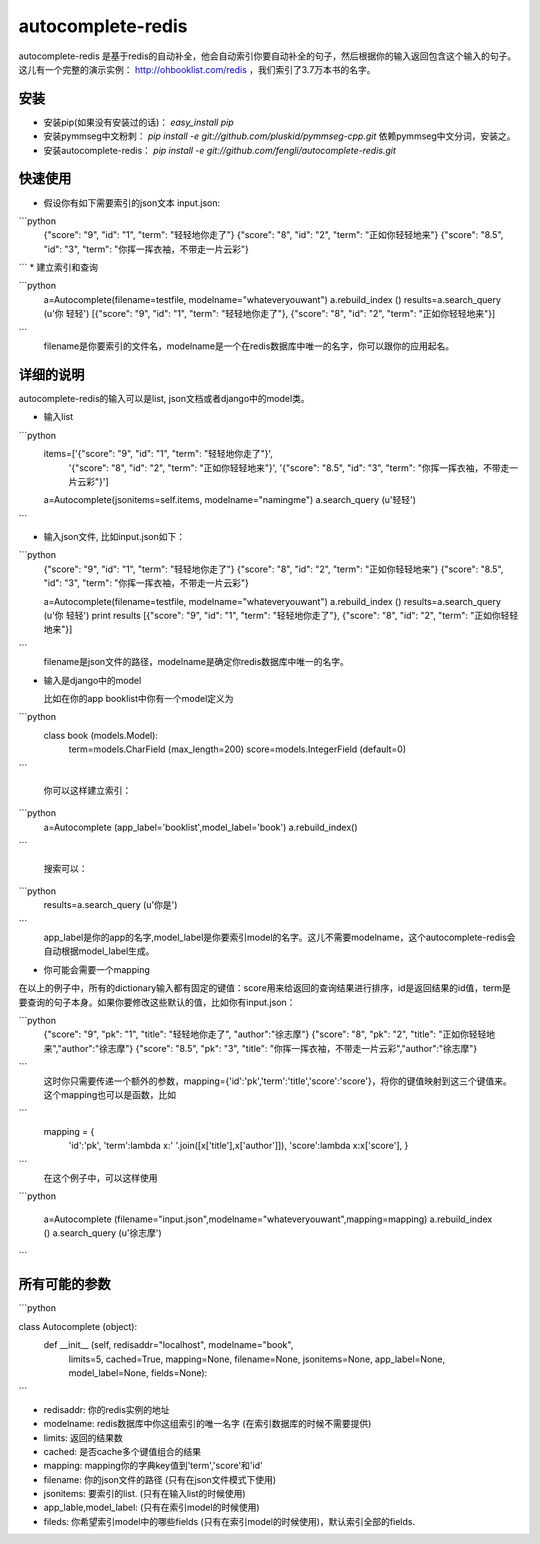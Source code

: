 autocomplete-redis
============

autocomplete-redis 是基于redis的自动补全，他会自动索引你要自动补全的句子，然后根据你的输入返回包含这个输入的句子。这儿有一个完整的演示实例： http://ohbooklist.com/redis ，我们索引了3.7万本书的名字。

安装
---------

* 安装pip(如果没有安装过的话)： `easy_install pip`

* 安装pymmseg中文粉刺： `pip install -e git://github.com/pluskid/pymmseg-cpp.git` 依赖pymmseg中文分词，安装之。

* 安装autocomplete-redis： `pip install -e git://github.com/fengli/autocomplete-redis.git` 

快速使用
----------
* 假设你有如下需要索引的json文本 input.json:

```python
   {"score": "9", "id": "1", "term": "轻轻地你走了"}
   {"score": "8", "id": "2", "term": "正如你轻轻地来"}
   {"score": "8.5", "id": "3", "term": "你挥一挥衣袖，不带走一片云彩"}
```
* 建立索引和查询

```python
   a=Autocomplete(filename=testfile, modelname="whateveryouwant")
   a.rebuild_index ()
   results=a.search_query (u'你 轻轻')
   [{"score": "9", "id": "1", "term": "轻轻地你走了"}, {"score": "8", "id": "2", "term": "正如你轻轻地来"}]
```
   filename是你要索引的文件名，modelname是一个在redis数据库中唯一的名字，你可以跟你的应用起名。

详细的说明
------------

autocomplete-redis的输入可以是list, json文档或者django中的model类。

* 输入list

```python
    items=['{"score": "9", "id": "1", "term": "轻轻地你走了"}', \
           '{"score": "8", "id": "2", "term": "正如你轻轻地来"}', \
           '{"score": "8.5", "id": "3", "term": "你挥一挥衣袖，不带走一片云彩"}']
    a=Autocomplete(jsonitems=self.items, modelname="namingme")
    a.search_query (u'轻轻')
```

* 输入json文件, 比如input.json如下：

```python
   {"score": "9", "id": "1", "term": "轻轻地你走了"}
   {"score": "8", "id": "2", "term": "正如你轻轻地来"}
   {"score": "8.5", "id": "3", "term": "你挥一挥衣袖，不带走一片云彩"}

   a=Autocomplete(filename=testfile, modelname="whateveryouwant")
   a.rebuild_index ()
   results=a.search_query (u'你 轻轻')
   print results
   [{"score": "9", "id": "1", "term": "轻轻地你走了"}, {"score": "8", "id": "2", "term": "正如你轻轻地来"}]
```
   filename是json文件的路径，modelname是确定你redis数据库中唯一的名字。

* 输入是django中的model

  比如在你的app booklist中你有一个model定义为

```python  
  class book (models.Model):
    term=models.CharField (max_length=200)
    score=models.IntegerField (default=0)
```

   你可以这样建立索引：

```python   
   a=Autocomplete (app_label='booklist',model_label='book')
   a.rebuild_index()
```

   搜索可以：

```python   
   results=a.search_query (u'你是')
```
   app_label是你的app的名字,model_label是你要索引model的名字。这儿不需要modelname，这个autocomplete-redis会自动根据model_label生成。

* 你可能会需要一个mapping

在以上的例子中，所有的dictionary输入都有固定的键值：score用来给返回的查询结果进行排序，id是返回结果的id值，term是要查询的句子本身。如果你要修改这些默认的值，比如你有input.json：

```python
   {"score": "9", "pk": "1", "title": "轻轻地你走了", "author":"徐志摩"}
   {"score": "8", "pk": "2", "title": "正如你轻轻地来","author":"徐志摩"}
   {"score": "8.5", "pk": "3", "title": "你挥一挥衣袖，不带走一片云彩","author":"徐志摩"}
```
   这时你只需要传递一个额外的参数，mapping={'id':'pk','term':'title','score':'score'}，将你的键值映射到这三个键值来。这个mapping也可以是函数，比如

```
   mapping = {
    'id':'pk',
    'term':lambda x:' '.join([x['title'],x['author']]),
    'score':lambda x:x['score'],
    }
```
    在这个例子中，可以这样使用

```python    

    a=Autocomplete (filename="input.json",modelname="whateveryouwant",mapping=mapping)
    a.rebuild_index ()
    a.search_query (u'徐志摩')

```

所有可能的参数
---------------

```python

class Autocomplete (object):
  def __init__ (self, redisaddr="localhost", modelname="book",
                limits=5, cached=True, mapping=None, filename=None,
                jsonitems=None, app_label=None, model_label=None, fields=None):

```

* redisaddr: 你的redis实例的地址
* modelname: redis数据库中你这组索引的唯一名字 (在索引数据库的时候不需要提供)
* limits: 返回的结果数
* cached: 是否cache多个键值组合的结果
* mapping: mapping你的字典key值到'term','score'和'id'
* filename: 你的json文件的路径 (只有在json文件模式下使用)
* jsonitems: 要索引的list. (只有在输入list的时候使用)
* app_lable,model_label: (只有在索引model的时候使用)
* fileds: 你希望索引model中的哪些fields (只有在索引model的时候使用)，默认索引全部的fields.

